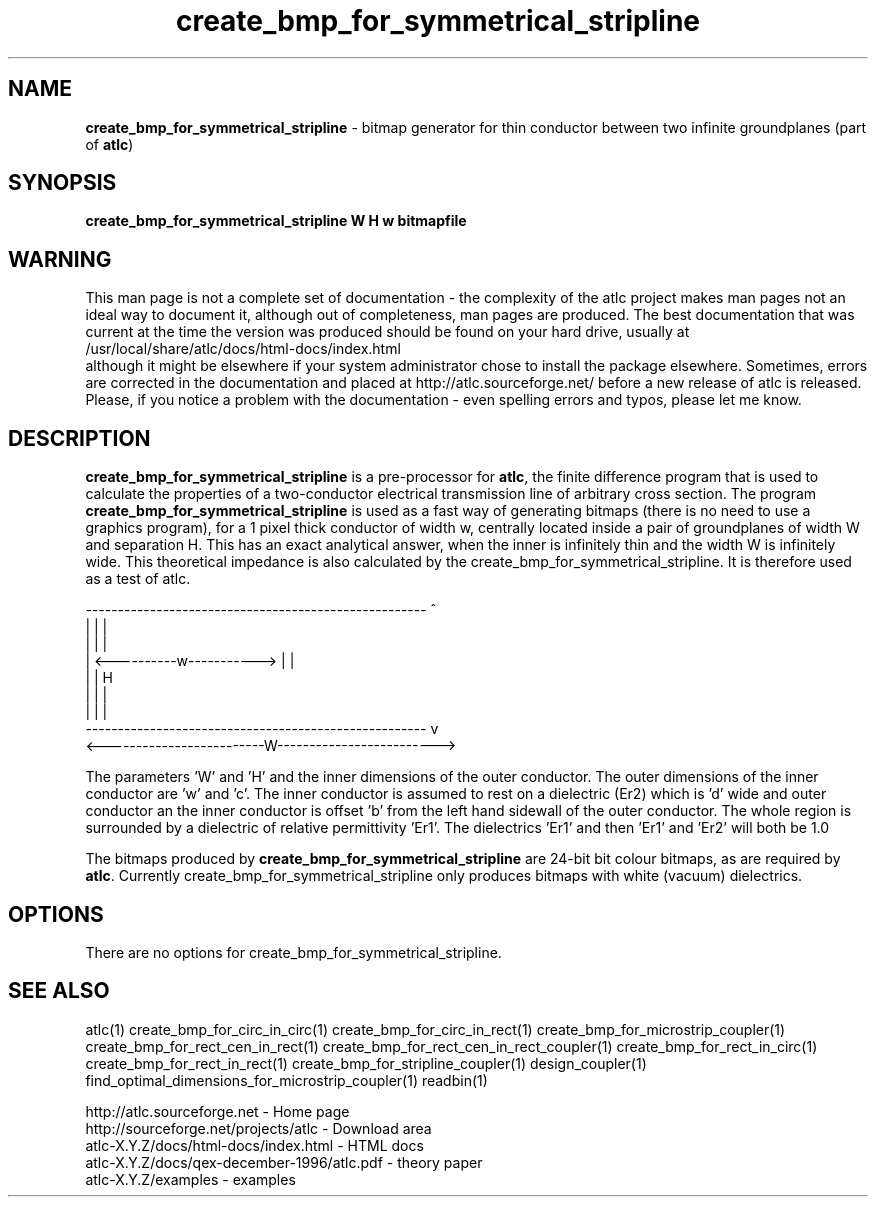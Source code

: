 .TH create_bmp_for_symmetrical_stripline 1 "atlc-4.5.0 28th Sept 2003" "Dr. David Kirkby"
.ds n 5
.SH NAME
\fBcreate_bmp_for_symmetrical_stripline\fR - bitmap generator for thin conductor between two
infinite groundplanes (part of \fBatlc\fR)
.SH SYNOPSIS
\fBcreate_bmp_for_symmetrical_stripline  W H w bitmapfile\fR
.br
.SH WARNING
This man page is not a complete set of documentation - the complexity of the atlc project makes man pages not an ideal way to document it, although out of completeness, man pages are produced. 
The best documentation that was current at the time the version was produced should be found on your
hard drive, usually at 
.br
/usr/local/share/atlc/docs/html\-docs/index.html 
.br
although it might be elsewhere if
your system administrator chose to install the package elsewhere. Sometimes, errors are corrected
in the documentation and placed at http://atlc.sourceforge.net/ before a new release of atlc is
released.  Please, if you notice a problem with the documentation - even spelling errors and typos,
please let me know. 

.SH DESCRIPTION
\fBcreate_bmp_for_symmetrical_stripline\fR is a pre-processor for \fBatlc\fR, the finite difference 
program that is used to calculate the 
properties of a two-conductor electrical transmission line of arbitrary 
cross section. The program \fBcreate_bmp_for_symmetrical_stripline\fR is used as a fast way of
generating bitmaps (there is no need to use a graphics program), for a
1 pixel thick conductor of width w, centrally located inside a pair of
groundplanes of width W and separation H. This has an exact analytical
answer, when the inner is infinitely thin and the width W is infinitely
wide. This theoretical impedance is also calculated by the create_bmp_for_symmetrical_stripline. It is therefore used
as a test of atlc. 
.P
-----------------------------------------------------  ^
.br
|                                                   |  |
.br                                                     
|                                                   |  |
.br
|              <----------w----------->             |  |
.br
|                                                   |  H
.br
|                                                   |  |
.br
|                                                   |  |
.br
-----------------------------------------------------  v
.br
<-------------------------W------------------------->
.br

The parameters 'W' and 'H' and the inner dimensions of the outer conductor.
The outer dimensions of the inner conductor are 'w' and 'c'. The inner
conductor is assumed to rest on a dielectric (Er2) which is 'd' wide and
'h' tall. The dielectric is offset 'a' from the left hand side wall of the
outer conductor an the inner conductor is offset 'b' from the left hand
sidewall of the outer conductor. The whole region is surrounded by a
dielectric of relative permittivity 'Er1'. The dielectrics 'Er1' and
'Er2' can be different, or the same. If there is just an air dilectric,
then 'Er1' and 'Er2' will both be 1.0 
.PP 
.br
The bitmaps produced by \fBcreate_bmp_for_symmetrical_stripline\fR are 24-bit bit colour bitmaps, as are required by \fBatlc\fR. Currently create_bmp_for_symmetrical_stripline only produces bitmaps with
white (vacuum) dielectrics. 

.SH OPTIONS
There are no options for create_bmp_for_symmetrical_stripline.
.P
.SH SEE ALSO
atlc(1)
create_bmp_for_circ_in_circ(1)
create_bmp_for_circ_in_rect(1)
create_bmp_for_microstrip_coupler(1)
create_bmp_for_rect_cen_in_rect(1)
create_bmp_for_rect_cen_in_rect_coupler(1)
create_bmp_for_rect_in_circ(1)
create_bmp_for_rect_in_rect(1)
create_bmp_for_stripline_coupler(1)
design_coupler(1)
find_optimal_dimensions_for_microstrip_coupler(1)
readbin(1)
.P 
.br
http://atlc.sourceforge.net                - Home page 
.br
http://sourceforge.net/projects/atlc       - Download area
.br
atlc-X.Y.Z/docs/html-docs/index.html       - HTML docs
.br
atlc-X.Y.Z/docs/qex-december-1996/atlc.pdf - theory paper
.br
atlc-X.Y.Z/examples                        - examples
.br
